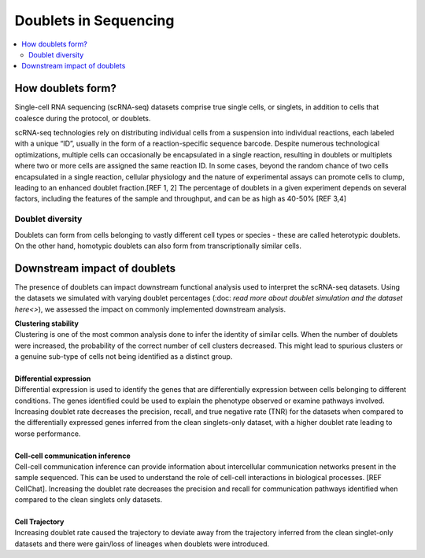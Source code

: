 ========================
Doublets in Sequencing
========================

.. contents::
   :local:
   :depth: 2

How doublets form?
====================

Single-cell RNA sequencing (scRNA-seq) datasets comprise true single cells, or singlets, in addition to cells that coalesce during the protocol, or doublets. 

.. image:: /images/doubletInfo-1.png
   :scale: 50 %
   :alt: How doublets are generated during sequencing
   :caption: How doublets are created while sequencing

scRNA-seq technologies rely on distributing individual cells from a suspension into individual reactions, each labeled with a unique “ID”, usually in the form of a reaction-specific sequence barcode. Despite numerous technological optimizations, multiple cells can occasionally be encapsulated in a single reaction, resulting in doublets or multiplets where two or more cells are assigned the same reaction ID. In some cases, beyond the random chance of two cells encapsulated in a single reaction, cellular physiology and the nature of experimental assays can promote cells to clump, leading to an enhanced doublet fraction.[REF 1, 2] The percentage of doublets in a given experiment depends on several factors, including the features of the sample and throughput, and can be as high as 40-50% [REF 3,4]

Doublet diversity
---------------------------------
Doublets can form from cells belonging to vastly different cell types or species - these are called heterotypic doublets. On the other hand, homotypic doublets can also form from transcriptionally similar cells. 


Downstream impact of doublets
===============================
The presence of doublets can impact downstream functional analysis used to interpret the scRNA-seq datasets. Using the datasets we simulated with varying doublet percentages (:doc: `read more about doublet simulation and the dataset here<>`), we assessed the impact on commonly implemented downstream analysis.

.. image:: /images/Figure5.svg
   :scale: 50 %
   :alt: Functional Analysis to assess the impacts of doublets in datasets
   :caption: Functional Analysis to assess the impacts of doublets in datasets

.. line-block::
    **Clustering stability**
    Clustering is one of the most common analysis done to infer the identity of similar cells. When the number of doublets were increased, the probability of the correct number of cell clusters decreased. This might lead to spurious clusters or a genuine sub-type of cells not being identified as a distinct group. 

    **Differential expression**
    Differential expression is used to identify the genes that are differentially expression between cells belonging to different conditions. The genes identified could be used to explain the phenotype observed or examine pathways involved. 
    Increasing doublet rate decreases the precision, recall, and true negative rate (TNR) for the datasets when compared to the differentially expressed genes inferred from the clean singlets-only dataset, with a higher doublet rate leading to worse performance. 

    **Cell-cell communication inference**
    Cell-cell communication inference can provide information about intercellular communication networks present in the sample sequenced. This can be used to understand the role of cell-cell interactions in biological processes. [REF CellChat]. Increasing the doublet rate decreases the precision and recall for communication pathways identified when compared to the clean singlets only datasets. 

    **Cell Trajectory**
    Increasing doublet rate caused the trajectory to deviate away from the trajectory inferred from the clean singlet-only datasets and there were gain/loss of lineages when doublets were introduced. 





